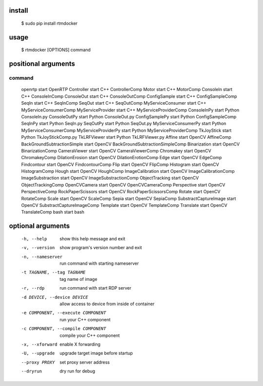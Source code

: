 install
-------

  $ sudo pip install rtmdocker

usage
-----

  $ rtmdocker [OPTIONS] command

positional arguments
--------------------
command
^^^^^^^

  openrtp                      start OpenRTP
  Controller                   start C++ ControllerComp
  Motor                        start C++ MotorComp
  ConsoleIn                    start C++ ConsoleInComp
  ConsoleOut                   start C++ ConsoleOutComp
  ConfigSample                 start C++ ConfigSampleComp
  SeqIn                        start C++ SeqInComp
  SeqOut                       start C++ SeqOutComp
  MyServiceConsumer            start C++ MyServiceConsumerComp
  MyServiceProvider            start C++ MyServiceProviderComp
  ConsoleInPy                  start Python ConsoleIn.py
  ConsoleOutPy                 start Python ConsoleOut.py
  ConfigSamplePy               start Python ConfigSampleComp
  SeqInPy                      start Python SeqIn.py
  SeqOutPy                     start Python SeqOut.py
  MyServiceConsumerPy          start Python MyServiceConsumerComp
  MyServiceProviderPy          start Python MyServiceProviderComp
  TkJoyStick                   start Python TkJoyStickComp.py
  TkLRFViewer                  start Python TkLRFViewer.py
  Affine                       start OpenCV AffineComp
  BackGroundSubtractionSimple  start OpenCV BackGroundSubtractionSimpleComp
  Binarization                 start OpenCV BinarizationComp
  CameraViewer                 start OpenCV CameraViewerComp
  Chromakey                    start OpenCV ChromakeyComp
  DilationErosion              start OpenCV DilationErotionComp
  Edge                         start OpenCV EdgeComp
  Findcontour                  start OpenCV FindcontourComp
  Flip                         start OpenCV FlipComp
  Histogram                    start OpenCV HistogramComp
  Hough                        start OpenCV HoughComp
  ImageCalibration             start OpenCV ImageCalibrationComp
  ImageSubstraction            start OpenCV ImageSubstractionComp
  ObjectTracking               start OpenCV ObjectTrackingComp
  OpenCVCamera                 start OpenCV OpenCVCameraComp
  Perspective                  start OpenCV PerspectiveComp
  RockPaperScissors            start OpenCV RockPaperScissorsComp
  Rotate                       start OpenCV RotateComp
  Scale                        start OpenCV ScaleComp
  Sepia                        start OpenCV SepiaComp
  SubstractCaptureImage        start OpenCV SubstractCaptureImageComp
  Template                     start OpenCV TemplateComp
  Translate                    start OpenCV TranslateComp
  bash                         start bash

optional arguments
------------------

  -h, --help                         show this help message and exit
  -v, --version                      show program's version number and exit
  -n, --nameserver                   run command with starting nameserver
  -t TAGNAME, --tag TAGNAME          tag name of image
  -r, --rdp                          run command with start RDP server
  -d DEVICE, --device DEVICE         allow access to device from inside of container
  -e COMPONENT, --execute COMPONENT  run your C++ component
  -c COMPONENT, --compile COMPONENT  compile your C++ component
  -x, --xforward                     enable X forwarding
  -U, --upgrade                      upgrade target image before startup
  --proxy PROXY                      set proxy server address
  --dryrun                           dry run for debug
